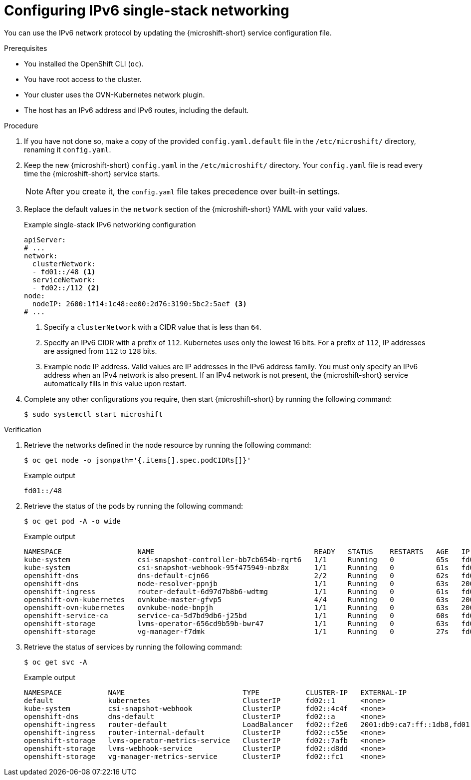 // Module included in the following assemblies:
//
// * microshift_configuring/microshift-using-config-tools.adoc

:_mod-docs-content-type: PROCEDURE
[id="microshift-configuring-ipv6-single-stack-config_{context}"]
= Configuring IPv6 single-stack networking

You can use the IPv6 network protocol by updating the {microshift-short} service configuration file.

.Prerequisites

* You installed the OpenShift CLI (`oc`).
* You have root access to the cluster.
* Your cluster uses the OVN-Kubernetes network plugin.
* The host has an IPv6 address and IPv6 routes, including the default.

.Procedure

. If you have not done so, make a copy of the provided `config.yaml.default` file in the `/etc/microshift/` directory, renaming it `config.yaml`.

. Keep the new {microshift-short} `config.yaml` in the `/etc/microshift/` directory. Your `config.yaml` file is read every time the {microshift-short} service starts.
+
[NOTE]
====
After you create it, the `config.yaml` file takes precedence over built-in settings.
====

. Replace the default values in the `network` section of the {microshift-short} YAML with your valid values.
+
.Example single-stack IPv6 networking configuration
[source,yaml]
----
apiServer:
# ...
network:
  clusterNetwork:
  - fd01::/48 <1>
  serviceNetwork:
  - fd02::/112 <2>
node:
  nodeIP: 2600:1f14:1c48:ee00:2d76:3190:5bc2:5aef <3>
# ...
----
<1> Specify a `clusterNetwork` with a CIDR value that is less than `64`.
<2> Specify an IPv6 CIDR with a prefix of `112`. Kubernetes uses only the lowest 16 bits. For a prefix of `112`, IP addresses are assigned from `112` to `128` bits.
<3> Example node IP address. Valid values are IP addresses in the IPv6 address family. You must only specify an IPv6 address when an IPv4 network is also present. If an IPv4 network is not present, the {microshift-short} service automatically fills in this value upon restart.

. Complete any other configurations you require, then start {microshift-short} by running the following command:
+
[source,terminal]
----
$ sudo systemctl start microshift
----

.Verification

. Retrieve the networks defined in the node resource by running the following command:
+
[source,terminal]
----
$ oc get node -o jsonpath='{.items[].spec.podCIDRs[]}'
----
+
.Example output
[source,text]
----
fd01::/48
----

. Retrieve the status of the pods by running the following command:
+
[source,terminal]
----
$ oc get pod -A -o wide
----
+
.Example output
+
[source,text]
----
NAMESPACE                  NAME                                      READY   STATUS    RESTARTS   AGE   IP                      NODE           NOMINATED NODE   READINESS GATES
kube-system                csi-snapshot-controller-bb7cb654b-rqrt6   1/1     Running   0          65s   fd01:0:0:1::5           microshift-9   <none>           <none>
kube-system                csi-snapshot-webhook-95f475949-nbz8x      1/1     Running   0          61s   fd01:0:0:1::6           microshift-9   <none>           <none>
openshift-dns              dns-default-cjn66                         2/2     Running   0          62s   fd01:0:0:1::9           microshift-9   <none>           <none>
openshift-dns              node-resolver-ppnjb                       1/1     Running   0          63s   2001:db9:ca7:ff::1db8   microshift-9   <none>           <none>
openshift-ingress          router-default-6d97d7b8b6-wdtmg           1/1     Running   0          61s   fd01:0:0:1::8           microshift-9   <none>           <none>
openshift-ovn-kubernetes   ovnkube-master-gfvp5                      4/4     Running   0          63s   2001:db9:ca7:ff::1db8   microshift-9   <none>           <none>
openshift-ovn-kubernetes   ovnkube-node-bnpjh                        1/1     Running   0          63s   2001:db9:ca7:ff::1db8   microshift-9   <none>           <none>
openshift-service-ca       service-ca-5d7bd9db6-j25bd                1/1     Running   0          60s   fd01:0:0:1::4           microshift-9   <none>           <none>
openshift-storage          lvms-operator-656cd9b59b-bwr47            1/1     Running   0          63s   fd01:0:0:1::7           microshift-9   <none>           <none>
openshift-storage          vg-manager-f7dmk                          1/1     Running   0          27s   fd01:0:0:1::a           microshift-9   <none>           <none>
----

. Retrieve the status of services by running the following command:
+
[source,terminal]
----
$ oc get svc -A
----
+
.Example output
[source,terminal]
----
NAMESPACE           NAME                            TYPE           CLUSTER-IP   EXTERNAL-IP                                             PORT(S)                      AGE
default             kubernetes                      ClusterIP      fd02::1      <none>                                                  443/TCP                      3m42s
kube-system         csi-snapshot-webhook            ClusterIP      fd02::4c4f   <none>                                                  443/TCP                      3m20s
openshift-dns       dns-default                     ClusterIP      fd02::a      <none>                                                  53/UDP,53/TCP,9154/TCP       2m58s
openshift-ingress   router-default                  LoadBalancer   fd02::f2e6   2001:db9:ca7:ff::1db8,fd01:0:0:1::2,fd02::1:0,fd69::2   80:31133/TCP,443:31996/TCP   2m58s
openshift-ingress   router-internal-default         ClusterIP      fd02::c55e   <none>                                                  80/TCP,443/TCP,1936/TCP      2m58s
openshift-storage   lvms-operator-metrics-service   ClusterIP      fd02::7afb   <none>                                                  443/TCP                      2m58s
openshift-storage   lvms-webhook-service            ClusterIP      fd02::d8dd   <none>                                                  443/TCP                      2m58s
openshift-storage   vg-manager-metrics-service      ClusterIP      fd02::fc1    <none>                                                  443/TCP                      2m58s
----
